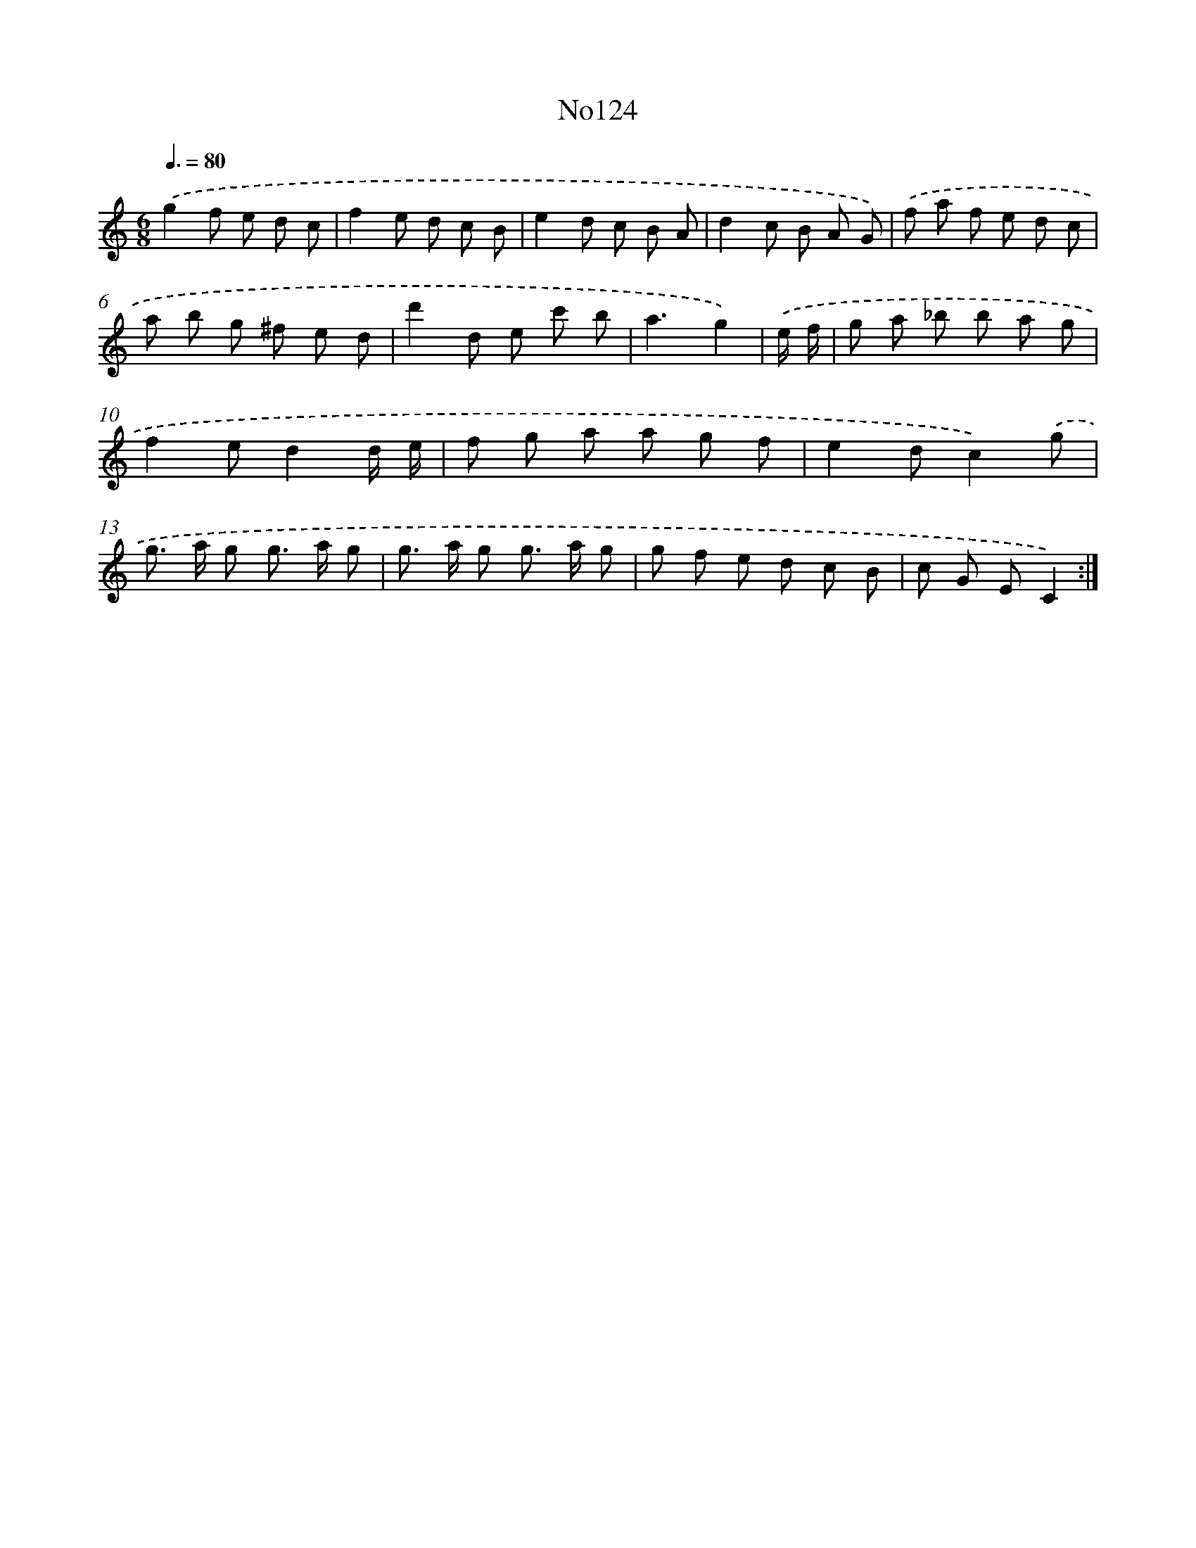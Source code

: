 X: 13555
T: No124
%%abc-version 2.0
%%abcx-abcm2ps-target-version 5.9.1 (29 Sep 2008)
%%abc-creator hum2abc beta
%%abcx-conversion-date 2018/11/01 14:37:35
%%humdrum-veritas 4281027271
%%humdrum-veritas-data 154019083
%%continueall 1
%%barnumbers 0
L: 1/8
M: 6/8
Q: 3/8=80
K: C clef=treble
.('g2f e d c |
f2e d c B |
e2d c B A |
d2c B A G) |
.('f a f e d c |
a b g ^f e d |
d'2d e c' b |
a3g2) |
.('e/ f/ [I:setbarnb 9]|
g a _b b a g |
f2ed2d/ e/ |
f g a a g f |
e2dc2).('g |
g> a g g> a g |
g> a g g> a g |
g f e d c B |
c G EC2) :|]
